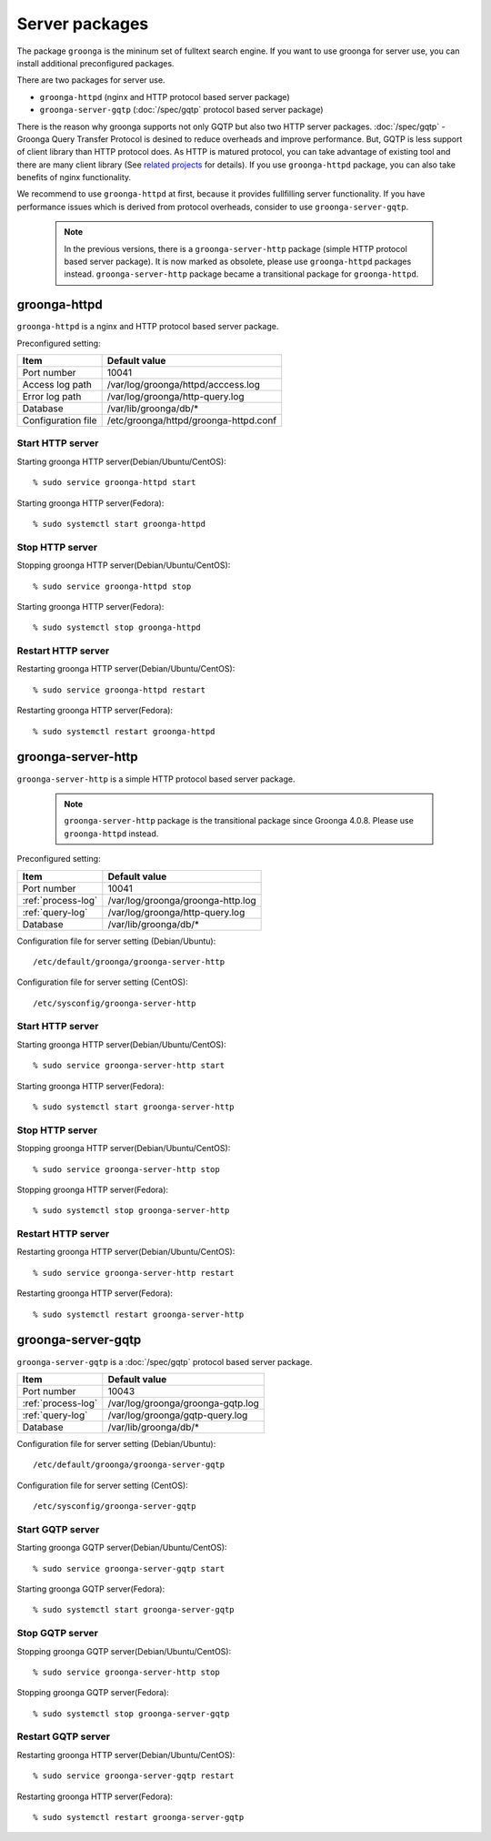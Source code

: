 .. -*- rst -*-

.. highlightlang:: none

Server packages
===============

The package ``groonga`` is the mininum set of fulltext search engine.
If you want to use groonga for server use, you can install
additional preconfigured packages.

There are two packages for server use.

* ``groonga-httpd`` (nginx and HTTP protocol based server package)
* ``groonga-server-gqtp`` (:doc:`/spec/gqtp` protocol based server package)

There is the reason why groonga supports not only GQTP but also two HTTP server
packages. :doc:`/spec/gqtp` - Groonga Query Transfer Protocol is desined to reduce overheads
and improve performance. But, GQTP is less support of client library than HTTP protocol does.
As HTTP is matured protocol, you can take advantage of existing tool and there are many client
library (See `related projects <http://groonga.org/related-projects.html>`_ for details).
If you use ``groonga-httpd`` package, you can also take benefits of nginx functionality.

We recommend to use ``groonga-httpd`` at first, because it provides fullfilling server functionality.
If you have performance issues which is derived from protocol overheads, consider to use ``groonga-server-gqtp``.

 .. note::

   In the previous versions, there is a ``groonga-server-http`` package (simple HTTP protocol
   based server package). It is now marked as obsolete, please use ``groonga-httpd`` packages
   instead. ``groonga-server-http`` package became a transitional package for ``groonga-httpd``.

groonga-httpd
-------------

``groonga-httpd`` is a nginx and HTTP protocol based server package.

Preconfigured setting:

+--------------------+---------------------------------------+
| Item               | Default value                         |
+====================+=======================================+
| Port number        | 10041                                 |
+--------------------+---------------------------------------+
| Access log path    | /var/log/groonga/httpd/acccess.log    |
+--------------------+---------------------------------------+
| Error log path     | /var/log/groonga/http-query.log       |
+--------------------+---------------------------------------+
| Database           | /var/lib/groonga/db/*                 |
+--------------------+---------------------------------------+
| Configuration file | /etc/groonga/httpd/groonga-httpd.conf |
+--------------------+---------------------------------------+

Start HTTP server
^^^^^^^^^^^^^^^^^

Starting groonga HTTP server(Debian/Ubuntu/CentOS)::

  % sudo service groonga-httpd start
 
Starting groonga HTTP server(Fedora)::

  % sudo systemctl start groonga-httpd
 
Stop HTTP server
^^^^^^^^^^^^^^^^

Stopping groonga HTTP server(Debian/Ubuntu/CentOS)::

  % sudo service groonga-httpd stop
 
Starting groonga HTTP server(Fedora)::

  % sudo systemctl stop groonga-httpd

Restart HTTP server
^^^^^^^^^^^^^^^^^^^

Restarting groonga HTTP server(Debian/Ubuntu/CentOS)::

  % sudo service groonga-httpd restart
 
Restarting groonga HTTP server(Fedora)::

  % sudo systemctl restart groonga-httpd

groonga-server-http
-------------------

``groonga-server-http`` is a simple HTTP protocol based server package.

 .. note::

   ``groonga-server-http`` package is the transitional package since Groonga 4.0.8.
   Please use ``groonga-httpd`` instead.

Preconfigured setting:

+--------------------+---------------------------------------+
| Item               | Default value                         |
+====================+=======================================+
| Port number        | 10041                                 |
+--------------------+---------------------------------------+
| :ref:`process-log` | /var/log/groonga/groonga-http.log     |
+--------------------+---------------------------------------+
| :ref:`query-log`   | /var/log/groonga/http-query.log       |
+--------------------+---------------------------------------+
| Database           | /var/lib/groonga/db/*                 |
+--------------------+---------------------------------------+

Configuration file for server setting (Debian/Ubuntu)::

  /etc/default/groonga/groonga-server-http

Configuration file for server setting (CentOS)::

  /etc/sysconfig/groonga-server-http

Start HTTP server
^^^^^^^^^^^^^^^^^

Starting groonga HTTP server(Debian/Ubuntu/CentOS)::

  % sudo service groonga-server-http start
 
Starting groonga HTTP server(Fedora)::

  % sudo systemctl start groonga-server-http
 
Stop HTTP server
^^^^^^^^^^^^^^^^

Stopping groonga HTTP server(Debian/Ubuntu/CentOS)::

  % sudo service groonga-server-http stop
 
Stopping groonga HTTP server(Fedora)::

  % sudo systemctl stop groonga-server-http

Restart HTTP server
^^^^^^^^^^^^^^^^^^^

Restarting groonga HTTP server(Debian/Ubuntu/CentOS)::

  % sudo service groonga-server-http restart
 
Restarting groonga HTTP server(Fedora)::

  % sudo systemctl restart groonga-server-http

groonga-server-gqtp
-------------------

``groonga-server-gqtp`` is a :doc:`/spec/gqtp` protocol based server package.

+--------------------+---------------------------------------+
| Item               | Default value                         |
+====================+=======================================+
| Port number        | 10043                                 |
+--------------------+---------------------------------------+
| :ref:`process-log` | /var/log/groonga/groonga-gqtp.log     |
+--------------------+---------------------------------------+
| :ref:`query-log`   | /var/log/groonga/gqtp-query.log       |
+--------------------+---------------------------------------+
| Database           | /var/lib/groonga/db/*                 |
+--------------------+---------------------------------------+

Configuration file for server setting (Debian/Ubuntu)::

  /etc/default/groonga/groonga-server-gqtp

Configuration file for server setting (CentOS)::

  /etc/sysconfig/groonga-server-gqtp

Start GQTP server
^^^^^^^^^^^^^^^^^

Starting groonga GQTP server(Debian/Ubuntu/CentOS)::

  % sudo service groonga-server-gqtp start
 
Starting groonga GQTP server(Fedora)::

  % sudo systemctl start groonga-server-gqtp

Stop GQTP server
^^^^^^^^^^^^^^^^

Stopping groonga GQTP server(Debian/Ubuntu/CentOS)::

  % sudo service groonga-server-http stop
 
Stopping groonga GQTP server(Fedora)::

  % sudo systemctl stop groonga-server-gqtp

Restart GQTP server
^^^^^^^^^^^^^^^^^^^

Restarting groonga HTTP server(Debian/Ubuntu/CentOS)::

  % sudo service groonga-server-gqtp restart
 
Restarting groonga HTTP server(Fedora)::

  % sudo systemctl restart groonga-server-gqtp
